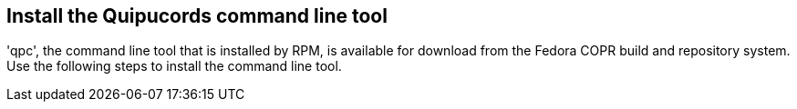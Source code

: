 [id='con-install-qpc-cli']

== Install the Quipucords command line tool

'+qpc+', the command line tool that is installed by RPM, is available for download from the Fedora COPR build and repository system. Use the following steps to install the command line tool.